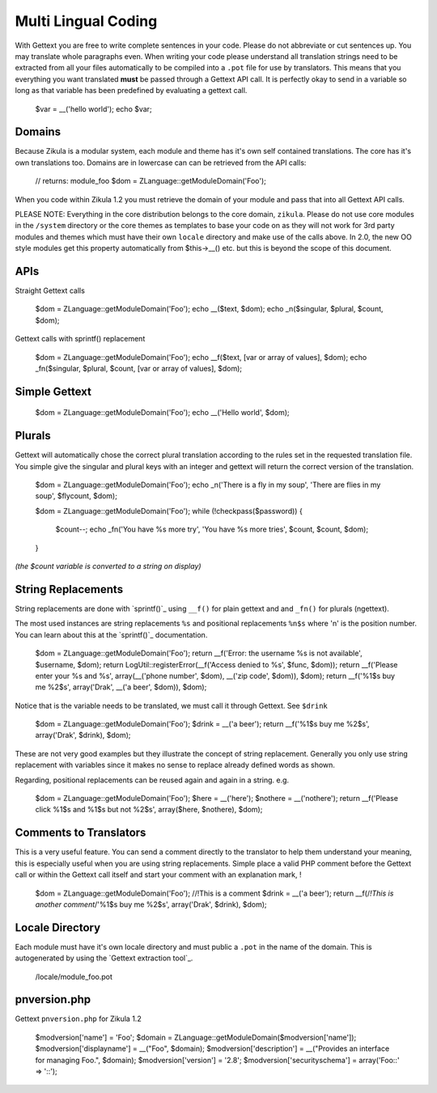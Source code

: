 Multi Lingual Coding
====================
With Gettext you are free to write complete sentences in your code. Please do not abbreviate or cut sentences up.
You may translate whole paragraphs even. When writing your code please understand all translation strings need to
be extracted from all your files automatically to be compiled into a ``.pot`` file for use by translators. This means
that you everything you want translated **must** be passed through a Gettext API call. It is perfectly okay to send in
a variable so long as that variable has been predefined by evaluating a gettext call.


    $var = __('hello world');
    echo $var;


Domains
-------

Because Zikula is a modular system, each module and theme has it's own self contained translations. The core has
it's own translations too. Domains are in lowercase can can be retrieved from the API calls:


    // returns: module_foo
    $dom = ZLanguage::getModuleDomain('Foo');


When you code within Zikula 1.2 you must retrieve the domain of your module and pass that into all Gettext API calls.

PLEASE NOTE: Everything in the core distribution belongs to the core domain, ``zikula``. Please do not use core
modules in the ``/system`` directory or the core themes as templates to base your code on as they will not work for
3rd party modules and themes which must have their own ``locale`` directory and make use of the calls above. In 2.0,
the new OO style modules get this property automatically from $this->__() etc. but this is beyond the scope of
this document.

APIs
----

Straight Gettext calls


    $dom = ZLanguage::getModuleDomain('Foo');
    echo __($text, $dom);
    echo _n($singular, $plural, $count, $dom);


Gettext calls with sprintf() replacement


    $dom = ZLanguage::getModuleDomain('Foo');
    echo __f($text, [var or array of values], $dom);
    echo _fn($singular, $plural, $count, [var or array of values], $dom);


Simple Gettext
--------------


    $dom = ZLanguage::getModuleDomain('Foo');
    echo __('Hello world', $dom);


Plurals
-------
Gettext will automatically chose the correct plural translation according to the rules set in the requested
translation file. You simple give the singular and plural keys with an integer and gettext will return the
correct version of the translation.


    $dom = ZLanguage::getModuleDomain('Foo');
    echo _n('There is a fly in my soup', 'There are flies in my soup', $flycount, $dom);


    $dom = ZLanguage::getModuleDomain('Foo');
    while (!checkpass($password)) {
      $count--;
      echo _fn('You have %s more try', 'You have %s more tries', $count, $count, $dom);
    }

*(the $count variable is converted to a string on display)*

String Replacements
-------------------

String replacements are done with `sprintf()`_ using ``__f()`` for plain gettext and and ``_fn()`` for plurals (ngettext).

The most used instances are string replacements ``%s`` and positional replacements ``%n$s`` where 'n' is the position
number. You can learn about this at the `sprintf()`_ documentation.


    $dom = ZLanguage::getModuleDomain('Foo');
    return __f('Error: the username %s is not available', $username, $dom);
    return LogUtil::registerError(__f('Access denied to %s', $func, $dom));
    return __f('Please enter your %s and %s', array(__('phone number', $dom), __('zip code', $dom)), $dom);
    return __f('%1$s buy me %2$s', array('Drak', __('a beer', $dom)), $dom);


Notice that is the variable needs to be translated, we must call it through Gettext. See ``$drink``


    $dom = ZLanguage::getModuleDomain('Foo');
    $drink = __('a beer');
    return __f('%1$s buy me %2$s', array('Drak', $drink), $dom);


These are not very good examples but they illustrate the concept of string replacement. Generally you only use
string replacement with variables since it makes no sense to replace already defined words as shown.

Regarding, positional replacements can be reused again and again in a string. e.g.


    $dom = ZLanguage::getModuleDomain('Foo');
    $here = __('here');
    $nothere = __('nothere');
    return __f('Please click %1$s and %1$s but not %2$s', array($here, $nothere), $dom);


Comments to Translators
-----------------------

This is a very useful feature. You can send a comment directly to the translator to help them understand your
meaning, this is especially useful when you are using string replacements. Simple place a valid PHP comment
before the Gettext call or within the Gettext call itself and start your comment with an explanation mark, !


    $dom = ZLanguage::getModuleDomain('Foo');
    //!This is a comment
    $drink = __('a beer');
    return __f(/*!This is another comment*/'%1$s buy me %2$s', array('Drak', $drink), $dom);


Locale Directory
----------------

Each module must have it's own locale directory and must public a ``.pot`` in the name of the domain. This is
autogenerated by using the `Gettext extraction tool`_.


    /locale/module_foo.pot

pnversion.php
-------------
Gettext ``pnversion.php`` for Zikula 1.2


    $modversion['name']           = 'Foo';
    $domain = ZLanguage::getModuleDomain($modversion['name']);
    $modversion['displayname']    = __("Foo", $domain);
    $modversion['description']    = __("Provides an interface for managing Foo.", $domain);
    $modversion['version']        = '2.8';
    $modversion['securityschema'] = array('Foo::' => '::');

.. _sprintf():http://www.php.net/sprintf
.. _Gettext extraction tool:http://community.zikula.org/module-Gettext-extract.htm